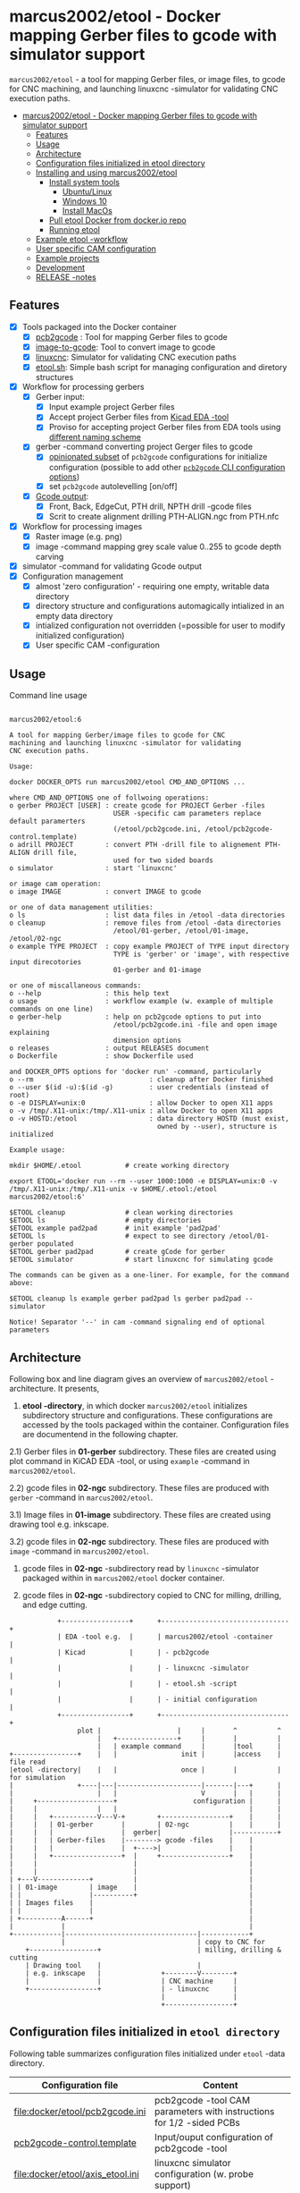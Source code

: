 #+PROPERTY: header-args+ :var  ETOOL_DOCKER_TAG="7"
* marcus2002/etool - Docker mapping Gerber files to gcode with simulator support
:PROPERTIES:
:TOC:      :include all
:END:

 ~marcus2002/etool~ - a tool for mapping Gerber files, or image files,
 to gcode for CNC machining, and launching linuxcnc -simulator for
 validating CNC execution paths.

:CONTENTS:
- [[#marcus2002etool---docker-mapping-gerber-files-to-gcode-with-simulator-support][marcus2002/etool - Docker mapping Gerber files to gcode with simulator support]]
  - [[#features][Features]]
  - [[#usage][Usage]]
  - [[#architecture][Architecture]]
  - [[#configuration-files-initialized-in-etool-directory][Configuration files initialized in etool directory]]
  - [[#installing-and-using--marcus2002etool][Installing and using  marcus2002/etool]]
    - [[#install-system-tools][Install system tools]]
      - [[#ubuntulinux][Ubuntu/Linux]]
      - [[#windows-10][Windows 10]]
      - [[#install-macos][Install MacOs]]
    - [[#pull-etool-docker-from-dockerio-repo][Pull etool Docker from docker.io repo]]
    - [[#running-etool][Running etool]]
  - [[#example-etool--workflow][Example etool -workflow]]
  - [[#user-specific-cam-configuration][User specific CAM configuration]]
  - [[#example-projects][Example projects]]
  - [[#development][Development]]
  - [[#release--notes][RELEASE -notes]]
:END:


** Features

 - [X] Tools packaged into the Docker container
   - [X] [[https://github.com/pcb2gcode/pcb2gcode%20][pcb2gcode]] : Tool for mapping Gerber files to gcode
   - [X] [[https://www.linuxcnc.org/docs/2.4/html/gui_image-to-gcode.html][image-to-gcode]]: Tool to convert image to gcode
   - [X] [[https://linuxcnc.org/][linuxcnc]]: Simulator for validating CNC execution paths
   - [X] [[file:docker/etool/etool.sh][etool.sh]]: Simple bash script for managing configuration and
     diretory structures
 - [X] Workflow for processing gerbers
   - [X] Gerber input:
     - [X] Input example project Gerber files
     - [X] Accept project Gerber files from [[https://www.kicad.org/][Kicad EDA -tool]]
     - [X] Proviso for accepting project Gerber files from EDA tools using
       [[file:docker/etool/pcb2gcode-control.template][different naming scheme]]
   - [X] gerber -command converting project Gerger files to gcode
     - [X] [[file:docker/etool/pcb2gcode.ini][opinionated subset]] of ~pcb2gcode~ configurations for
       initialize configuration (possible to add other [[https://github.com/pcb2gcode/pcb2gcode/wiki][~pcb2gcode~ CLI
       configuration options]])
     - [X] set ~pcb2gcode~  autolevelling [on/off]
   - [X] [[file:docker/etool/pcb2gcode-control.template][Gcode output]]:
     - [X] Front, Back, EdgeCut, PTH drill, NPTH drill -gcode files
     - [X] Scrit to create alignment drilling PTH-ALIGN.ngc from PTH.nfc
 - [X] Workflow for processing images
   - [X] Raster image (e.g. png)
   - [X] image -command mapping grey scale value 0..255 to gcode depth carving
 - [X] simulator -command for validating Gcode output
 - [X] Configuration management
   - [X] almost 'zero configuration' - requiring one empty, writable data directory
   - [X] directory structure and configurations automagically
     intialized in an empty data directory
   - [X] intialized configuration not overridden (=possible for user
     to modify initialized configuration)
   - [X] User specific CAM -configuration


** Usage

Command line usage
#+BEGIN_SRC bash :eval no-export :results output :results output :exports results
./etool.sh
#+END_SRC

#+RESULTS:
#+begin_example

         marcus2002/etool:6

         A tool for mapping Gerber/image files to gcode for CNC
         machining and launching linuxcnc -simulator for validating
         CNC execution paths.

         Usage:

         docker DOCKER_OPTS run marcus2002/etool CMD_AND_OPTIONS ...

         where CMD_AND_OPTIONS one of follwoing operations:
         o gerber PROJECT [USER] : create gcode for PROJECT Gerber -files
                                   USER -specific cam parameters replace default paramerters
                                   (/etool/pcb2gcode.ini, /etool/pcb2gcode-control.template)
         o adrill PROJECT        : convert PTH -drill file to alignement PTH-ALIGN drill file,
                                   used for two sided boards
         o simulator             : start 'linuxcnc'

         or image cam operation:
         o image IMAGE           : convert IMAGE to gcode

         or one of data management utilities:
         o ls                    : list data files in /etool -data directories
         o cleanup               : remove files from /etool -data directories
                                   /etool/01-gerber, /etool/01-image, /etool/02-ngc
         o example TYPE PROJECT  : copy example PROJECT of TYPE input directory
                                   TYPE is 'gerber' or 'image', with respective input direcotories
                                   01-gerber and 01-image

         or one of miscallaneous commands:
         o --help                : this help text
         o usage                 : workflow example (w. example of multiple commands on one line)
         o gerber-help           : help on pcb2gcode options to put into
                                   /etool/pcb2gcode.ini -file and open image explaining
                                   dimension options
         o releases              : output RELEASES document
         o Dockerfile            : show Dockerfile used

         and DOCKER_OPTS options for 'docker run' -command, particularly
         o --rm                             : cleanup after Docker finished
         o --user $(id -u):$(id -g)         : user credentials (instead of root)
         o -e DISPLAY=unix:0                : allow Docker to open X11 apps
         o -v /tmp/.X11-unix:/tmp/.X11-unix : allow Docker to open X11 apps
         o -v HOSTD:/etool                  : data directory HOSTD (must exist,
                                              owned by --user), structure is initialized

         Example usage:

         mkdir $HOME/.etool           # create working directory

         export ETOOL='docker run --rm --user 1000:1000 -e DISPLAY=unix:0 -v /tmp/.X11-unix:/tmp/.X11-unix -v $HOME/.etool:/etool marcus2002/etool:6'

         $ETOOL cleanup               # clean working directories
         $ETOOL ls                    # empty directories
         $ETOOL example pad2pad       # init example 'pad2pad'
         $ETOOL ls                    # expect to see directory /etool/01-gerber populated
         $ETOOL gerber pad2pad        # create gCode for gerber
         $ETOOL simulator             # start linuxcnc for simulating gcode

         The commands can be given as a one-liner. For example, for the command above:

         $ETOOL cleanup ls example gerber pad2pad ls gerber pad2pad -- simulator

         Notice! Separator '--' in cam -command signaling end of optional parameters
#+end_example




** Architecture

Following box and line diagram gives an overview of ~marcus2002/etool~
-architecture. It presents,

1) *etool -directory*, in which docker ~marcus2002/etool~ initializes
   subdirectory structure and configurations. These configurations are
   accessed by the tools packaged within the container. Configuration
   files are documentend in the following chapter.

2.1) Gerber files in *01-gerber* subdirectory. These files are created
     using plot command in KiCAD EDA -tool, or using ~example~
     -command in ~marcus2002/etool~.

2.2) gcode files in *02-ngc* subdirectory. These files are produced
     with ~gerber~ -command in ~marcus2002/etool~.

3.1) Image files in *01-image* subdirectory. These files are created
     using drawing tool e.g. inkscape.

3.2) gcode files in *02-ngc* subdirectory. These files are produced with
    ~image~ -command in ~marcus2002/etool~.

4) gcode files in *02-ngc* -subdirectory read by ~linuxcnc~ -simulator
   packaged within in ~marcus2002/etool~ docker container.

5) gcode files in *02-ngc* -subdirectory copied to CNC for milling,
   drilling, and edge cutting.


#+begin_example
            +-----------------+      +--------------------------------+
            | EDA -tool e.g.  |      | marcus2002/etool -container    |
            | Kicad           |      | - pcb2gcode                    |
            |                 |      | - linuxcnc -simulator          |
            |                 |      | - etool.sh -script             |
            |                 |      | - initial configuration        |
            +-----------------+      +--------------------------------+
                 plot |                   |     |       ^          ^
                      |   +---------------+     |       |          |
                      |   | example command     |       |tool      |
+----------------+    |   |                init |       |access    | file read
|etool -directory|    |   |                once |       |          | for simulation
|                +----|---|---------------------|-------|---+      |
|                     |   |                     V       |   |      |
|     +-------------------+                   configuration |      |
|     |               |   |                                 |      |
|     |   +-----------V---V-+        +-----------------+    |      |
|     |   | 01-gerber       |        | 02-ngc          |    |      |
|     |   |                 |  gerber|                 |-----------+
|     |   | Gerber-files    |--------> gcode -files    |    |
|     |   |                 |  +---->|                 |    |
|     |   +-----------------+  |     +-----------------+    |
|     |                        |                            |
|     |                        |                            |
| +---V-------------+          |                            |
| | 01-image        | image    |                            |
| |                 |----------+                            |
| | Images files    |                                       |
| |                 |                                       |
| +----------A------+                                       |
|            |                                              |
+------------|---------------------------------|------------+
             |                                 | copy to CNC for
    +-----------------+                        | milling, drilling & cutting
    | Drawing tool    |                        |
    | e.g. inkscape   |               +--------V--------+
    |                 |               | CNC machine     |
    +-----------------+               | - linuxcnc      |
                                      |                 |
                                      +-----------------+
#+end_example


** Configuration files initialized in ~etool directory~

Following table summarizes configuration files initialized under
~etool~ -data directory.

| Configuration file               | Content                                                               |
|----------------------------------+-----------------------------------------------------------------------|
| [[file:docker/etool/pcb2gcode.ini]]  | pcb2gcode -tool CAM parameters  with instructions for 1/2 -sided PCBs |
| [[file:docker/etool/pcb2gcode-control.template][pcb2gcode-control.template]]       | Input/ouput configuration of pcb2gcode -tool                          |
| [[file:docker/etool/axis_etool.ini]] | linuxcnc simulator configuration (w. probe support)                   |


** Installing and using  ~marcus2002/etool~
:PROPERTIES:
:header-args:bash+: :dir  "."
:END:


*** Install system tools

**** Ubuntu/Linux

- Install Docker: https://docs.docker.com/engine/install/ubuntu/
- Post installation steps for Linux: https://docs.docker.com/engine/install/linux-postinstall/


**** Windows 10

- Install Docker Desktop on Windows: https://docs.docker.com/desktop/windows/install/
  - defines Windows features and Bios setting needed to run Docker
  - a hint for the impatient: installer checks that Docker
    prerequisites are met
- Install VcXsrv Windows X Server: https://sourceforge.net/projects/vcxsrv/
  - When launching VcXsrv choose 'disable access control checked' to
    allow Docker to open X11 windows

*Windows 10 problems*:
- linuxcnc simulator machinen preview did not work. Patched
  [[file:etool.cmd]] to set environment variable
  ~LIBGL_ALWAYS_INDIRECT=1~. In spite of this "fix" need to click DRO
  tab to make linuxcnc to refresh machine preview.


**** Install MacOs

- Install Docker Desktop on Mac: https://docs.docker.com/desktop/mac/install/
- Install X11 support on Mac: https://www.xquartz.org/


*MacOs X11 problem*:

Xquartz 2.8.1 may report an error
#+begin_example
libGL error: No matching fbConfigs or visuals found
libGL error: failed to load driver: swrast
#+end_example
which may be solved issuing command
#+begin_example
defaults write org.xquartz.X11 enable_iglx -bool true
#+end_example
and restarting XQuartz again. However, it may be this does not fix the
problem persistently, and XQuartz must be restarted again, after each
X11 session launch.



*** Pull ~etool~ Docker from docker.io repo

Current Docker Tag
#+BEGIN_SRC bash :eval no-export :results output :exports results
echo ETOOL_DOCKER_TAG=$ETOOL_DOCKER_TAG
#+END_SRC

#+RESULTS:
: ETOOL_DOCKER_TAG=2


Pull ~marcus2002/etool:$ETOOL_DOCKER_TAG~ from Docker hub

#+BEGIN_SRC bash :eval no-export :results output :exports both
docker pull marcus2002/etool:$ETOOL_DOCKER_TAG
#+END_SRC

Docker tag 4
: 4: Pulling from marcus2002/etool
: Digest: sha256:281331687cb3dc4239c6036d46fcc1c11c8958da5c8517e385479ae432892bc2
: Status: Image is up to date for marcus2002/etool:4
: docker.io/marcus2002/etool:4


: 4: Pulling from marcus2002/etool
: Digest: sha256:a9b432f5801c2707d4f4d1c28e2866a939b301370024db2cf4ced802f51b5336
: Status: Image is up to date for marcus2002/etool:4
: docker.io/marcus2002/etool:4

Docker tag 2
: 2: Pulling from marcus2002/etool
: Digest: sha256:21ffdfee4f13341bffbcc4ef798778121616eccb86afa89dde75b6bdd4e01fb9
: Status: Image is up to date for marcus2002/etool:2
: docker.io/marcus2002/etool:2


Docker tag 1
: 1: Pulling from marcus2002/etool
: Digest: sha256:67c4ce25b60ac6e15799b827619bf0697da138132d207720cfdd19ff46c602b5
: Status: Image is up to date for marcus2002/etool:1
: docker.io/marcus2002/etool:1


*** Running etool


To simplify running  ~marcus2002/etool~ two scripts are provided

- [[file:etool.sh]] : Running ~marcus2002/etool~ on Linux
- [[file:etoolMac.sh]] : Running ~marcus2002/etool~ on MacOs
- [[file:etool.cmd]] : Running ~marcus2002/etool~  on Windows

Copy these scripts to a CLI PATH and validate ETOOL_DIR and TAG
variables (change if needed). Validate installation and version with
the command

#+BEGIN_SRC bash :eval no-export :results output :exports both
./etool.sh --version
#+END_SRC

#+RESULTS:
:          marcus2002/etool:3


** Example ~etool~ -workflow

Using data directory ~tmp/etool~ for tesing. Reset directory and
remove old existing directory
#+BEGIN_SRC bash :eval no-export :results output
rm -rf tmp/etool
mkdir -p tmp/etool
#+END_SRC

#+RESULTS:

Use ~<<run-etool>>~ below as a short hand for
#+name: run-etool
#+BEGIN_SRC bash :eval no :results output :exports code
docker run --rm --user $(id -u):$(id -g) -e DISPLAY=unix:0 -v /tmp/.X11-unix:/tmp/.X11-unix -v $(pwd)/tmp/etool:/etool marcus2002/etool:$ETOOL_DOCKER_TAG
#+END_SRC


Calling ~<<run-etool>>~ for the first time inializes directory
structure. Command ~ls~ shows empty directories ~/etool/01-gerber~ and
~/etool/02-ngc~:

#+BEGIN_SRC bash :eval no-export :results output :noweb yes :exports both
<<run-etool>> ls
#+END_SRC

#+RESULTS:
#+begin_example
Directory /etool/01-gerber created
Directory /etool/01-image created
Directory /etool/02-ngc created
Directory /etool/linuxcnc/configs/sim.axis created
File /etool/pcb2gcode.ini created
File /etool/linuxcnc/configs/sim.axis/axis_etool.ini created
File /etool/linuxcnc/configs/sim.axis/sim_mm.tbl created
File /etool/pcb2gcode-control.template created
File /etool/.linuxcncrc created
/etool/01-gerber:
total 0

/etool/01-image:
total 0

/etool/02-ngc:
total 0
#+end_example

Using ~<<run-etool>>~ to populate example Gerbers for ~soic~ -project:

#+BEGIN_SRC bash :eval no-export :results output :noweb yes :exports both
<<run-etool>> example gerber soic
#+END_SRC

#+RESULTS:
#+begin_example
Directory /etool/01-gerber exits - not modified
Directory /etool/01-image exits - not modified
Directory /etool/02-ngc exits - not modified
Directory /etool/linuxcnc/configs/sim.axis exits - not modified
File /etool/pcb2gcode.ini exits - not modified
File /etool/linuxcnc/configs/sim.axis/axis_etool.ini exits - not modified
File /etool/linuxcnc/configs/sim.axis/sim_mm.tbl exits - not modified
File /etool/pcb2gcode-control.template exits - not modified
File /etool/.linuxcncrc exits - not modified
soic-B_Cu.gbr
soic-B_Mask.gbr
soic-B_Paste.gbr
soic-B_SilkS.gbr
soic-Edge_Cuts.gbr
soic-F_Cu.gbr
soic-F_Mask.gbr
soic-F_Paste.gbr
soic-F_SilkS.gbr
soic-NPTH-drl_map.ps
soic-NPTH.drl
soic-PTH-drl_map.ps
soic-PTH.drl
soic-job.gbrjob
#+end_example

Using ~gerber~-command in ~<<run-etool>>~ to create gcode files for
~soic~ -project:

#+BEGIN_SRC bash :eval no-export :results output :noweb yes :exports both
<<run-etool>> gerber soic
#+END_SRC

#+RESULTS:
#+begin_example
Directory /etool/01-gerber exits - not modified
Directory /etool/01-image exits - not modified
Directory /etool/02-ngc exits - not modified
Directory /etool/linuxcnc/configs/sim.axis exits - not modified
File /etool/pcb2gcode.ini exits - not modified
File /etool/linuxcnc/configs/sim.axis/axis_etool.ini exits - not modified
File /etool/linuxcnc/configs/sim.axis/sim_mm.tbl exits - not modified
File /etool/pcb2gcode-control.template exits - not modified
File /etool/.linuxcncrc exits - not modified
pcb2gcode using configuration files /etool/pcb2gcode-control.template, /etool/pcb2gcode.ini
Importing front side... DONE.
Importing back side... DONE.
Importing outline... DONE.
Processing input files... DONE.
Exporting back... DONE. (Height: 15.1mm Width: 34.1mm)
Exporting front... DONE. (Height: 15.1mm Width: 34.1mm)
Exporting outline... DONE. (Height: 15.1mm Width: 34.1mm) The board should be cut from the FRONT side.
Importing drill... DONE.
Exporting milldrill... Exporting drill... DONE. The board should be drilled from the FRONT side.
END.
Importing front side... not specified.
Importing back side... not specified.
Importing outline... DONE.
Processing input files... DONE.
Exporting outline... DONE. (Height: 15.1mm Width: 34.1mm) The board should be cut from the FRONT side.
Importing drill... DONE.
Exporting milldrill... Exporting drill... DONE. The board should be drilled from the FRONT side.
END.
#+end_example

After ~cam~ command, directory ~/etool/02-ngc~ contains gcode in ~ngc~
-files.

#+BEGIN_SRC bash :eval no-export :results output :noweb yes :exports both
<<run-etool>> ls
#+END_SRC

#+RESULTS:
#+begin_example
Directory /etool/01-gerber exits - not modified
Directory /etool/01-image exits - not modified
Directory /etool/02-ngc exits - not modified
Directory /etool/linuxcnc/configs/sim.axis exits - not modified
File /etool/pcb2gcode.ini exits - not modified
File /etool/linuxcnc/configs/sim.axis/axis_etool.ini exits - not modified
File /etool/linuxcnc/configs/sim.axis/sim_mm.tbl exits - not modified
File /etool/pcb2gcode-control.template exits - not modified
File /etool/.linuxcncrc exits - not modified
/etool/01-gerber:
total 100
-rw-r--r-- 1 1000 1000  1953 Apr 12 11:35 soic-B_Cu.gbr
-rw-r--r-- 1 1000 1000  1035 Apr 12 11:35 soic-B_Mask.gbr
-rw-r--r-- 1 1000 1000   541 Apr 12 11:35 soic-B_Paste.gbr
-rw-r--r-- 1 1000 1000   542 Apr 12 11:35 soic-B_SilkS.gbr
-rw-r--r-- 1 1000 1000   749 Apr 12 11:35 soic-Edge_Cuts.gbr
-rw-r--r-- 1 1000 1000  5874 Apr 12 11:35 soic-F_Cu.gbr
-rw-r--r-- 1 1000 1000  3504 Apr 12 11:35 soic-F_Mask.gbr
-rw-r--r-- 1 1000 1000  3010 Apr 12 11:35 soic-F_Paste.gbr
-rw-r--r-- 1 1000 1000  6174 Apr 12 11:35 soic-F_SilkS.gbr
-rw-r--r-- 1 1000 1000 15377 Apr 12 11:35 soic-NPTH-drl_map.ps
-rw-r--r-- 1 1000 1000   377 Apr 12 11:35 soic-NPTH.drl
-rw-r--r-- 1 1000 1000 27525 Apr 12 11:35 soic-PTH-drl_map.ps
-rw-r--r-- 1 1000 1000   532 Apr 12 11:35 soic-PTH.drl
-rw-r--r-- 1 1000 1000  2491 Apr 12 11:35 soic-job.gbrjob

/etool/01-image:
total 0

/etool/02-ngc:
total 628
-rw-r--r-- 1 1000 1000    412 Apr 12 11:35 original_drill.svg
-rw-r--r-- 1 1000 1000   5311 Apr 12 11:35 outp0_original_back.svg
-rw-r--r-- 1 1000 1000    522 Apr 12 11:35 outp0_original_outline.svg
-rw-r--r-- 1 1000 1000  10814 Apr 12 11:35 outp1_original_front.svg
-rw-r--r-- 1 1000 1000    522 Apr 12 11:35 outp2_original_outline.svg
-rw-r--r-- 1 1000 1000   5312 Apr 12 11:35 outp3_masked_back.svg
-rw-r--r-- 1 1000 1000  10817 Apr 12 11:35 outp4_masked_front.svg
-rw-r--r-- 1 1000 1000  61352 Apr 12 11:35 processed_back.svg
-rw-r--r-- 1 1000 1000  37440 Apr 12 11:35 processed_back_final.svg
-rw-r--r-- 1 1000 1000 111087 Apr 12 11:35 processed_front.svg
-rw-r--r-- 1 1000 1000  68775 Apr 12 11:35 processed_front_final.svg
-rw-r--r-- 1 1000 1000   2192 Apr 12 11:35 processed_outline.svg
-rw-r--r-- 1 1000 1000  30502 Apr 12 11:35 soic-B_Cu.ngc
-rw-r--r-- 1 1000 1000   3707 Apr 12 11:35 soic-Edge_Cuts.ngc
-rw-r--r-- 1 1000 1000  50815 Apr 12 11:35 soic-F_Cu.ngc
-rw-r--r-- 1 1000 1000    737 Apr 12 11:35 soic-NPTH.ngc
-rw-r--r-- 1 1000 1000    902 Apr 12 11:35 soic-PTH.ngc
-rw-r--r-- 1 1000 1000  45597 Apr 12 11:35 traced_back.svg
-rw-r--r-- 1 1000 1000  21685 Apr 12 11:35 traced_back_final.svg
-rw-r--r-- 1 1000 1000  80755 Apr 12 11:35 traced_front.svg
-rw-r--r-- 1 1000 1000  38443 Apr 12 11:35 traced_front_final.svg
-rw-r--r-- 1 1000 1000   1770 Apr 12 11:35 traced_outline.svg
#+end_example

Soic -project uses two sided PCB layout. To align board in milling,
the PCB design is symmetrical along Y-axis with origin on lower edge
of the PCB board. The design contains two alignement vias on the
Y-axis. First via is in position (0mm,-3mm) and the second is located
on the Y-axis, 3mm above the board top edge on Y=14mm. These vias are
drilled to -4.5mm *into the supporting plane* (= use thich enough
sacrifial plane where PCB is attached to avoid damages).

The crux of this drilling operation is gcode snippet shown below

#+begin_example
G81 R2.00000  Z-4.5000  F30.00000 X0.00000 Y-3.0000
X0.00000 Y14.00000
G80
#+end_example

To create alignement drilling ~<<run-etool>>~ provides command
~adrill~. To create ~PTH-ALIGN.ngc~ for soic project run

#+BEGIN_SRC bash :eval no-export :results output :noweb yes :exports both
 <<run-etool>> adrill soic
#+END_SRC

#+RESULTS:
: PTH_DRILL=/etool/02-ngc/soic-PTH.ngc, ALIGN_DRILL=/etool/02-ngc/soic-PTH-ALIGN.ngc

and use ~ls~ command to inspect directory ~02-ngc~ and validate the
file ~soic-PTH-ALIGN.ngc~ was created.
#+BEGIN_SRC bash :eval no-export :results output :noweb yes :exports both
  <<run-etool>> ls
#+END_SRC

#+RESULTS:
#+begin_example
Directory /etool/01-gerber exits - not modified
Directory /etool/01-image exits - not modified
Directory /etool/02-ngc exits - not modified
Directory /etool/linuxcnc/configs/sim.axis exits - not modified
File /etool/pcb2gcode.ini exits - not modified
File /etool/linuxcnc/configs/sim.axis/axis_etool.ini exits - not modified
File /etool/linuxcnc/configs/sim.axis/sim_mm.tbl exits - not modified
File /etool/pcb2gcode-control.template exits - not modified
File /etool/.linuxcncrc exits - not modified
/etool/01-gerber:
total 100
-rw-r--r-- 1 1000 1000  1953 Apr 12 11:35 soic-B_Cu.gbr
-rw-r--r-- 1 1000 1000  1035 Apr 12 11:35 soic-B_Mask.gbr
-rw-r--r-- 1 1000 1000   541 Apr 12 11:35 soic-B_Paste.gbr
-rw-r--r-- 1 1000 1000   542 Apr 12 11:35 soic-B_SilkS.gbr
-rw-r--r-- 1 1000 1000   749 Apr 12 11:35 soic-Edge_Cuts.gbr
-rw-r--r-- 1 1000 1000  5874 Apr 12 11:35 soic-F_Cu.gbr
-rw-r--r-- 1 1000 1000  3504 Apr 12 11:35 soic-F_Mask.gbr
-rw-r--r-- 1 1000 1000  3010 Apr 12 11:35 soic-F_Paste.gbr
-rw-r--r-- 1 1000 1000  6174 Apr 12 11:35 soic-F_SilkS.gbr
-rw-r--r-- 1 1000 1000 15377 Apr 12 11:35 soic-NPTH-drl_map.ps
-rw-r--r-- 1 1000 1000   377 Apr 12 11:35 soic-NPTH.drl
-rw-r--r-- 1 1000 1000 27525 Apr 12 11:35 soic-PTH-drl_map.ps
-rw-r--r-- 1 1000 1000   532 Apr 12 11:35 soic-PTH.drl
-rw-r--r-- 1 1000 1000  2491 Apr 12 11:35 soic-job.gbrjob

/etool/01-image:
total 0

/etool/02-ngc:
total 632
-rw-r--r-- 1 1000 1000    412 Apr 12 11:35 original_drill.svg
-rw-r--r-- 1 1000 1000   5311 Apr 12 11:35 outp0_original_back.svg
-rw-r--r-- 1 1000 1000    522 Apr 12 11:35 outp0_original_outline.svg
-rw-r--r-- 1 1000 1000  10814 Apr 12 11:35 outp1_original_front.svg
-rw-r--r-- 1 1000 1000    522 Apr 12 11:35 outp2_original_outline.svg
-rw-r--r-- 1 1000 1000   5312 Apr 12 11:35 outp3_masked_back.svg
-rw-r--r-- 1 1000 1000  10817 Apr 12 11:35 outp4_masked_front.svg
-rw-r--r-- 1 1000 1000  61352 Apr 12 11:35 processed_back.svg
-rw-r--r-- 1 1000 1000  37440 Apr 12 11:35 processed_back_final.svg
-rw-r--r-- 1 1000 1000 111087 Apr 12 11:35 processed_front.svg
-rw-r--r-- 1 1000 1000  68775 Apr 12 11:35 processed_front_final.svg
-rw-r--r-- 1 1000 1000   2192 Apr 12 11:35 processed_outline.svg
-rw-r--r-- 1 1000 1000  30502 Apr 12 11:35 soic-B_Cu.ngc
-rw-r--r-- 1 1000 1000   3707 Apr 12 11:35 soic-Edge_Cuts.ngc
-rw-r--r-- 1 1000 1000  50815 Apr 12 11:35 soic-F_Cu.ngc
-rw-r--r-- 1 1000 1000    737 Apr 12 11:35 soic-NPTH.ngc
-rw-r--r-- 1 1000 1000   1158 Apr 12 11:38 soic-PTH-ALIGN.ngc
-rw-r--r-- 1 1000 1000    902 Apr 12 11:35 soic-PTH.ngc
-rw-r--r-- 1 1000 1000  45597 Apr 12 11:35 traced_back.svg
-rw-r--r-- 1 1000 1000  21685 Apr 12 11:35 traced_back_final.svg
-rw-r--r-- 1 1000 1000  80755 Apr 12 11:35 traced_front.svg
-rw-r--r-- 1 1000 1000  38443 Apr 12 11:35 traced_front_final.svg
-rw-r--r-- 1 1000 1000   1770 Apr 12 11:35 traced_outline.svg
#+end_example




Use ~simulator~ command to start linuxcnc simulator. Especially,
validate gcode in ~PTH-ALIGN.ngc~ file
#+BEGIN_SRC bash :eval no-export :results output :noweb yes :exports code
<<run-etool>> simulator
#+END_SRC

#+RESULTS:
: Directory /etool/01-gerber exits - not modified
: Directory /etool/02-ngc exits - not modified
: Directory /etool/linuxcnc/configs/sim.axis exits - not modified
: File /etool/pcb2gcode.ini exits - not modified
: File /etool/linuxcnc/configs/sim.axis/axis_etool.ini exits - not modified
: File /etool/linuxcnc/configs/sim.axis/sim_mm.tbl exits - not modified
: File /etool/pcb2gcode-control.template exits - not modified
: File /etool/.linuxcncrc exits - not modified
: RUN: linuxcnc

opens dialog for configuration selection (Choose ~axis_etool~)

[[file:pics-keep/simulator-conf.png]]

~linuxcnc~ ~File Open~ -command shows gcode files in ~/etool/02-ngc~
-directory

[[file:pics-keep/simulator-open-file.png]]

Finally, ~cleanup~ -command empties data directories, and ~ls~
-command shows that data directories ~/etool/01-gerber~ and
~/etool/02-ngc~ are empty.
#+BEGIN_SRC bash :eval no-export :results output :noweb yes :exports both
<<run-etool>> cleanup ls
#+END_SRC

#+RESULTS:
#+begin_example
Directory /etool/01-gerber exits - not modified
Directory /etool/01-image exits - not modified
Directory /etool/02-ngc exits - not modified
Directory /etool/linuxcnc/configs/sim.axis exits - not modified
File /etool/pcb2gcode.ini exits - not modified
File /etool/linuxcnc/configs/sim.axis/axis_etool.ini exits - not modified
File /etool/linuxcnc/configs/sim.axis/sim_mm.tbl exits - not modified
File /etool/pcb2gcode-control.template exits - not modified
File /etool/.linuxcncrc exits - not modified
/etool/01-gerber:

/etool/01-image:
/etool/01-gerber:
total 0

/etool/01-image:
total 0

/etool/02-ngc:
total 0
#+end_example


** User specific CAM configuration

Docker finds configuration files for ~pcb2gcode~ CAM -tool in ~/etool~
directory mapped to a host directory in ~docker run~ -command. For
example, this README uses following command

#+BEGIN_SRC bash :eval no-export :results output :noweb yes :exports results
echo '<<run-etool>>'
#+END_SRC

#+RESULTS:
: docker run --rm --user $(id -u):$(id -g) -e DISPLAY=unix:0 -v /tmp/.X11-unix:/tmp/.X11-unix -v $(pwd)/tmp/etool:/etool marcus2002/etool:$ETOOL_DOCKER_TAG

In this case, host directory is ~$(pwd)/tmp/etool~, and its directory
listing shows default configuration files ~pcb2gcode.ini~ and
~pcb2gcode-control.template~

#+BEGIN_SRC bash :eval no-export :results output :exports both
ls $(pwd)/tmp/etool
#+END_SRC

#+RESULTS:
: 01-gerber
: 01-image
: 02-ngc
: linuxcnc
: pcb2gcode-control.template
: pcb2gcode.ini

To create user specific configuration files copy these files to
~pcb2gcode-${USR}.ini~ and ~pcb2gcode-control-$USR.template~. For
example to create user specific configuration files USER1 issue
commands, and edit newly created files at will.

#+BEGIN_SRC bash :eval no-export :results output
USR=USER1
cp $(pwd)/tmp/etool/pcb2gcode.ini  $(pwd)/tmp/etool/pcb2gcode-${USR}.ini
cp $(pwd)/tmp/etool/pcb2gcode-control.template  $(pwd)/tmp/etool/pcb2gcode-control-$USR.template
#+END_SRC

#+RESULTS:

After the copy, content of directory  ~$(pwd)/tmp/etool~

#+BEGIN_SRC bash :eval no-export :results output :exports results
ls $(pwd)/tmp/etool
#+END_SRC

#+RESULTS:
: 01-gerber
: 01-image
: 02-ngc
: linuxcnc
: pcb2gcode-control.template
: pcb2gcode-control-USER1.template
: pcb2gcode.ini
: pcb2gcode-USER1.ini


and cam -command can access the user specific configuration files:

#+BEGIN_SRC bash :eval no-export :results output :noweb yes :exports both
<<run-etool>> example gerber pad2pad gerber pad2pad USER1
#+END_SRC

#+RESULTS:
#+begin_example
Directory /etool/01-gerber exits - not modified
Directory /etool/01-image exits - not modified
Directory /etool/02-ngc exits - not modified
Directory /etool/linuxcnc/configs/sim.axis exits - not modified
File /etool/pcb2gcode.ini exits - not modified
File /etool/linuxcnc/configs/sim.axis/axis_etool.ini exits - not modified
File /etool/linuxcnc/configs/sim.axis/sim_mm.tbl exits - not modified
File /etool/pcb2gcode-control.template exits - not modified
File /etool/.linuxcncrc exits - not modified
pad2pad-B_Cu.gbr
pad2pad-B_Mask.gbr
pad2pad-B_Paste.gbr
pad2pad-B_SilkS.gbr
pad2pad-Edge_Cuts.gbr
pad2pad-F_Cu.gbr
pad2pad-F_Mask.gbr
pad2pad-F_Paste.gbr
pad2pad-F_SilkS.gbr
pad2pad-NPTH-drl_map.ps
pad2pad-NPTH.drl
pad2pad-PTH-drl_map.ps
pad2pad-PTH.drl
pad2pad-job.gbrjob
pcb2gcode using configuration files /etool/pcb2gcode-control-USER1.template, /etool/pcb2gcode-USER1.ini
Importing front side... DONE.
Importing back side... DONE.
Importing outline... DONE.
Processing input files... DONE.
Exporting back... DONE. (Height: 11.85mm Width: 19.6mm)
Exporting front... DONE. (Height: 11.85mm Width: 19.6mm)
Exporting outline... DONE. (Height: 11.85mm Width: 19.6mm) The board should be cut from the FRONT side.
Importing drill... DONE.
Exporting milldrill... Exporting drill... DONE. The board should be drilled from the FRONT side.
END.
Importing front side... not specified.
Importing back side... not specified.
Importing outline... DONE.
Processing input files... DONE.
Exporting outline... DONE. (Height: 11.85mm Width: 19.6mm) The board should be cut from the FRONT side.
Importing drill... DONE.
Exporting milldrill... Exporting drill... DONE. The board should be drilled from the FRONT side.
END.
#+end_example

Notice, how the output above refers to configuration files
~/etool/pcb2gcode-control-USER1.template~ and
~/etool/pcb2gcode-USER1.ini~.


** Example projects

The tool includes following example gerbers projects:
- ~pad2pad~
  - Resistor, Led size 0805
  - pin-header, 2.54 grid
  - grid 2.54 mm
  - track width 0.5 mm
  - 0,0 is lower left corner
- ~dip~
  - track width 0.5mm (B_Cu)
  - 2x pin-header 1x4, 1.27mm grid, (PTH-drilling)
  - DIP8 package
  - one sided, B_Cu
- ~soic~
  - 2 x Mounting hole 2.5 mm (NPTH)
  - Pin header 1x4, 1.27 mm
  - 1 via between F_Cu/B_Cu
  - Pin header 1x4, 2 mm
  - SOIC8 package (F_Cu)
  - two sided 30 mm x 11 mm
     - 2 x Alignement vias
     - front copper track 0.25 (F_Cu)
     - back copper track 0.25 (B_Cu)


The tool includes following example images for demonstrating ~image~
command:
- ~hello.eps~
  - 9 x 25 mm black and white text Hello
- ~sign.png~
  - 857 x 854 px 50 km/h traffic sign


** Development

Ref: [[file:docker.org]]


** RELEASE -notes

Ref: [[file:docker/etool/RELEASES]]


* Fin                                                              :noexport:

   #+RESULTS:

   # Local Variables:
   # org-confirm-babel-evaluate: nil
   # org-make-toc-mode: t
   # End:

